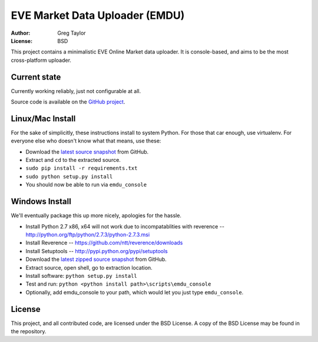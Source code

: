 EVE Market Data Uploader (EMDU)
===============================

:Author: Greg Taylor
:License: BSD

This project contains a minimalistic EVE Online Market data uploader. It is
console-based, and aims to be the most cross-platform uploader.

Current state
-------------

Currently working reliably, just not configurable at all.

Source code is available on the `GitHub project`_.

.. _GitHub project: https://github.com/gtaylor/EVE-Market-Data-Uploader

Linux/Mac Install
-----------------

For the sake of simplicitly, these instructions install to system Python.
For those that car enough, use virtualenv. For everyone else who doesn't know
what that means, use these:

* Download the `latest source snapshot`_ from GitHub.
* Extract and ``cd`` to the extracted source.
* ``sudo pip install -r requirements.txt``
* ``sudo python setup.py install``
* You should now be able to run via ``emdu_console``

.. _latest source snapshot: https://github.com/gtaylor/EVE-Market-Data-Uploader/tarball/master

Windows Install
---------------

We'll eventually package this up more nicely, apologies for the hassle.

* Install Python 2.7 x86, x64 will not work due to incompatablities with
  reverence -- http://python.org/ftp/python/2.7.3/python-2.7.3.msi
* Install Reverence -- https://github.com/ntt/reverence/downloads
* Install Setuptools -- http://pypi.python.org/pypi/setuptools
* Download the `latest zipped source snapshot`_ from GitHub.
* Extract source, open shell, go to extraction location.
* Install software: ``python setup.py install``
* Test and run: ``python <python install path>\scripts\emdu_console``
* Optionally, add emdu_console to your path, which would let you just type
  ``emdu_console``.

.. _latest zipped source snapshot: https://github.com/gtaylor/EVE-Market-Data-Uploader/zipball/master

License
-------

This project, and all contributed code, are licensed under the BSD License.
A copy of the BSD License may be found in the repository.
